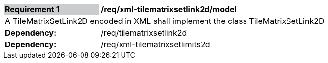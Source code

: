 [[req_xml_tilematrixsetlink2d_model]]
[width="90%",cols="2,6"]
|===
|*Requirement {counter:req-id}* {set:cellbgcolor:#CACCCE}|*/req/xml-tilematrixsetlink2d/model* {set:cellbgcolor:#FFFFFF}
2+|A TileMatrixSetLink2D encoded in XML shall implement the class TileMatrixSetLink2D
| *Dependency:* | /req/tilematrixsetlink2d
| *Dependency:* | /req/xml-tilematrixsetlimits2d
|===
